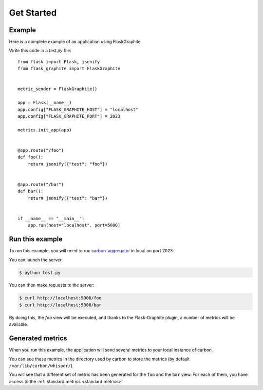 ===========
Get Started
===========

Example
-------

Here is a complete example of an application using FlaskGraphite

Write this code in a `test.py` file::

    from flask import Flask, jsonify
    from flask_graphite import FlaskGraphite


    metric_sender = FlaskGraphite()

    app = Flask(__name__)
    app.config["FLASK_GRAPHITE_HOST"] = "localhost"
    app.config["FLASK_GRAPHITE_PORT"] = 2023

    metrics.init_app(app)


    @app.route("/foo")
    def foo():
        return jsonify({"test": "foo"})


    @app.route("/bar")
    def bar():
        return jsonify({"test": "bar"})


    if __name__ == "__main__":
        app.run(host="localhost", port=5000)

Run this example
----------------

To run this example, you will need to run carbon-aggregator_ in local on port
2023.

You can launch the server:

.. code-block:: console

    $ python test.py

You can then make requests to the server:

.. code-block:: console

    $ curl http://localhost:5000/foo
    $ curl http://localhost:5000/bar

By doing this, the `foo` view will be executed, and thanks to the
Flask-Graphite plugin, a number of metrics will be available.


.. _carbon-aggregator: http://graphite.readthedocs.io/en/latest/carbon-daemons.html#carbon-aggregator-py

Generated metrics
-----------------

When you run this example, the application will send several metrics to your
local instance of carbon.

You can see these metrics in the directory used by carbon to store the metrics
(by default ``/var/lib/carbon/whisper/``).

You will see that a different set of metric has been generated for the ``foo``
and the ``bar`` view. For each of them, you have access to the
:ref:`standard metrics <standard metrics>`
